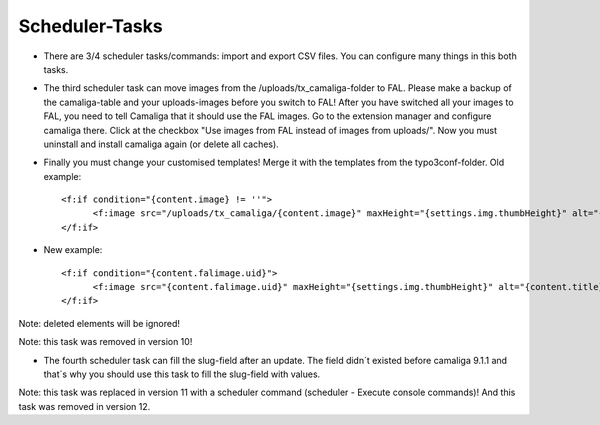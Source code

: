 ﻿

.. ==================================================
.. FOR YOUR INFORMATION
.. --------------------------------------------------
.. -*- coding: utf-8 -*- with BOM.

.. ==================================================
.. DEFINE SOME TEXTROLES
.. --------------------------------------------------
.. role::   underline
.. role::   typoscript(code)
.. role::   ts(typoscript)
   :class:  typoscript
.. role::   php(code)


Scheduler-Tasks
^^^^^^^^^^^^^^^

- There are 3/4 scheduler tasks/commands: import and export CSV files. You can configure many things in this both tasks.

- The third scheduler task can move images from the /uploads/tx_camaliga-folder to FAL.
  Please make a backup of the camaliga-table and your uploads-images before you switch to FAL!
  After you have switched all your images to FAL, you need to tell Camaliga that it should use the FAL images.
  Go to the extension manager and configure camaliga there. Click at the checkbox "Use images from FAL instead of images from uploads/".
  Now you must uninstall and install camaliga again (or delete all caches).

- Finally you must change your customised templates! Merge it with the templates from the typo3conf-folder.
  Old example::

    <f:if condition="{content.image} != ''">
	  <f:image src="/uploads/tx_camaliga/{content.image}" maxHeight="{settings.img.thumbHeight}" alt="{content.title}" title="{content.title}" />
    </f:if>

- New example::

    <f:if condition="{content.falimage.uid}">
	  <f:image src="{content.falimage.uid}" maxHeight="{settings.img.thumbHeight}" alt="{content.title}" title="{content.title}" treatIdAsReference="1" />
    </f:if>

Note: deleted elements will be ignored!

Note: this task was removed in version 10!

- The fourth scheduler task can fill the slug-field after an update. The field didn´t existed before camaliga 9.1.1 and that´s why you should use this task
  to fill the slug-field with values.

Note: this task was replaced in version 11 with a scheduler command (scheduler - Execute console commands)!
And this task was removed in version 12.
